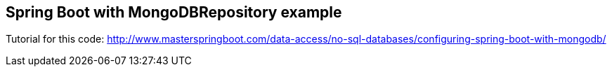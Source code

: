 == Spring Boot with MongoDBRepository example

Tutorial for this code: http://www.masterspringboot.com/data-access/no-sql-databases/configuring-spring-boot-with-mongodb/
